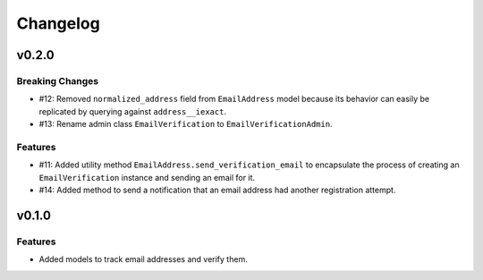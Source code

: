#########
Changelog
#########

******
v0.2.0
******

Breaking Changes
================

* #12: Removed ``normalized_address`` field from ``EmailAddress`` model because
  its behavior can easily be replicated by querying against ``address__iexact``.
* #13: Rename admin class ``EmailVerification`` to ``EmailVerificationAdmin``.

Features
========

* #11: Added utility method ``EmailAddress.send_verification_email`` to
  encapsulate the process of creating an ``EmailVerification`` instance and
  sending an email for it.
* #14: Added method to send a notification that an email address had another
  registration attempt.

******
v0.1.0
******

Features
========

* Added models to track email addresses and verify them.
